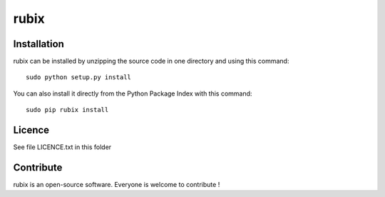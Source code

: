 rubix
=================


Installation
--------------

rubix can be installed by unzipping the source code in one directory and using this command: ::

    sudo python setup.py install

You can also install it directly from the Python Package Index with this command: ::

    sudo pip rubix install


Licence
--------

See file LICENCE.txt in this folder


Contribute
-----------
rubix is an open-source software. Everyone is welcome to contribute !
